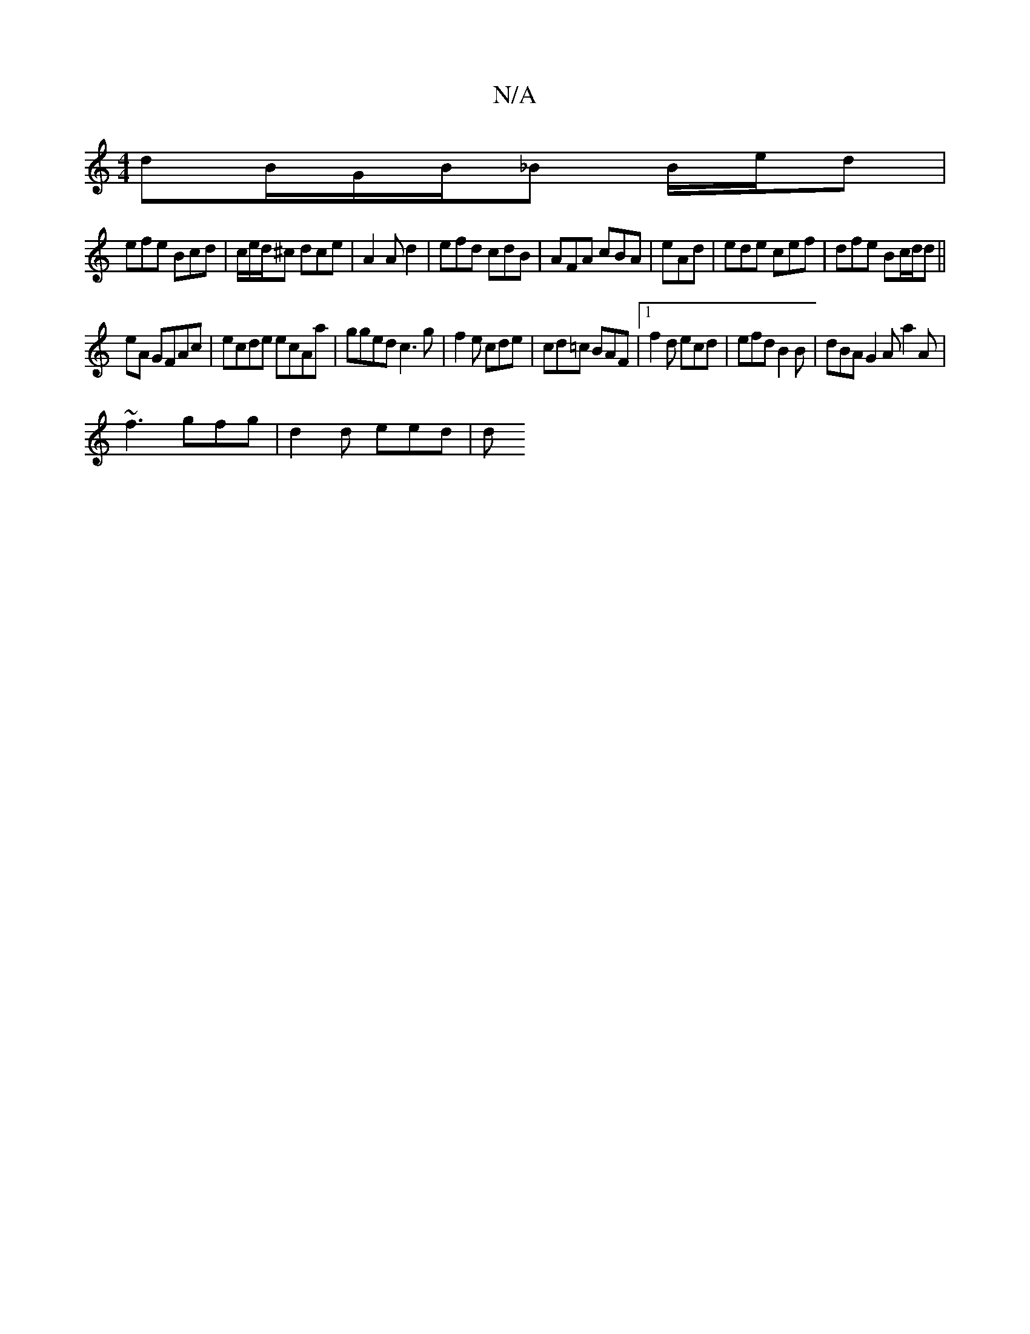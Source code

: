 X:1
T:N/A
M:4/4
R:N/A
K:Cmajor
 dB/G/B/_B B/e/d |
efe Bcd | c/e/d/^c dce |A2A d2 |efd cdB | AFA cBA | eAd | ede cef | dfe Bc/d/d ||
eA GFAc|ecde ecAa|gged c3g|f2e cde|cd=c BAF|1 f2 d ecd|efd B2B| dBA G2A a2 A |
~f3 gfg|d2 d eed | d